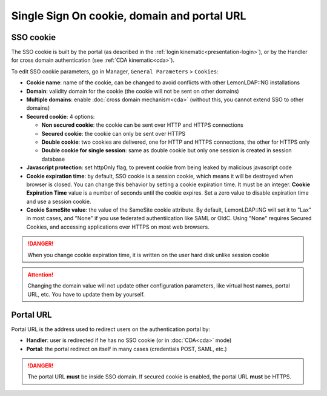 Single Sign On cookie, domain and portal URL
============================================

SSO cookie
----------

The SSO cookie is built by the portal (as described in the
:ref:`login kinematic<presentation-login>`), or by the
Handler for cross domain authentication (see
:ref:`CDA kinematic<cda>`).

To edit SSO cookie parameters, go in Manager, ``General Parameters`` >
``Cookies``:

-  **Cookie name**: name of the cookie, can be changed to avoid
   conflicts with other LemonLDAP::NG installations
-  **Domain**: validity domain for the cookie (the cookie will not be
   sent on other domains)
-  **Multiple domains**: enable :doc:`cross domain mechanism<cda>`
   (without this, you cannot extend SSO to other domains)
-  **Secured cookie**: 4 options:

   -  **Non secured cookie**: the cookie can be sent over HTTP and HTTPS
      connections
   -  **Secured cookie**: the cookie can only be sent over HTTPS
   -  **Double cookie**: two cookies are delivered, one for HTTP and
      HTTPS connections, the other for HTTPS only
   -  **Double cookie for single session**: same as double cookie but
      only one session is created in session database

-  **Javascript protection**: set httpOnly flag, to prevent cookie from
   being leaked by malicious javascript code
-  **Cookie expiration time**: by default, SSO cookie is a session
   cookie, which means it will be destroyed when browser is closed. You
   can change this behavior by setting a cookie expiration time. It must
   be an integer. **Cookie Expiration Time** value is a number of
   seconds until the cookie expires. Set a zero value to disable
   expiration time and use a session cookie.
-  **Cookie SameSite value**: the value of the SameSite cookie attribute. By
   default, LemonLDAP::NG will set it to "Lax" in most cases, and "None" if you
   use federated authentiication like SAML or OIdC. Using "None" requires Secured Cookies,
   and accessing applications over HTTPS on most web browsers.


.. danger::

    When you change cookie expiration time, it is written on
    the user hard disk unlike session cookie


.. attention::

    Changing the domain value will not update other
    configuration parameters, like virtual host names, portal URL, etc. You
    have to update them by yourself.

Portal URL
----------

Portal URL is the address used to redirect users on the authentication
portal by:

-  **Handler**: user is redirected if he has no SSO cookie (or in
   :doc:`CDA<cda>` mode)
-  **Portal**: the portal redirect on itself in many cases (credentials
   POST, SAML, etc.)


.. danger::

    The portal URL **must** be inside SSO domain. If secured
    cookie is enabled, the portal URL **must** be HTTPS.

